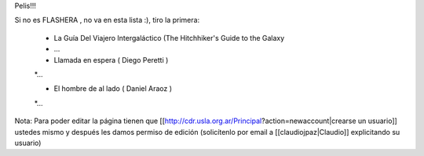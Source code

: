 Pelis!!!

Si no es FLASHERA , no va en esta lista :), tiro la primera:


 * La Guía Del Viajero Intergaláctico (The Hitchhiker's Guide to the Galaxy
 * ...

 * Llamada en espera ( Diego Peretti )
 *...

 * El hombre de al lado ( Daniel Araoz )
 *...

 












Nota: Para poder editar la página tienen que [[http://cdr.usla.org.ar/Principal?action=newaccount|crearse un usuario]] ustedes mismo y después les damos permiso de edición (solicítenlo por email a [[claudiojpaz|Claudio]] explicitando su usuario)
